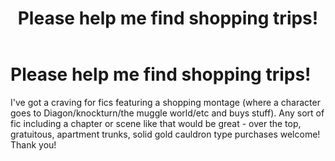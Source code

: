 #+TITLE: Please help me find shopping trips!

* Please help me find shopping trips!
:PROPERTIES:
:Author: rebeccastrophe
:Score: 11
:DateUnix: 1587572013.0
:DateShort: 2020-Apr-22
:FlairText: Request
:END:
I've got a craving for fics featuring a shopping montage (where a character goes to Diagon/knockturn/the muggle world/etc and buys stuff). Any sort of fic including a chapter or scene like that would be great - over the top, gratuitous, apartment trunks, solid gold cauldron type purchases welcome! Thank you!

